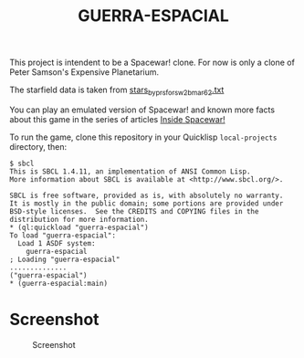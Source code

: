 #+TITLE: GUERRA-ESPACIAL

This project is intendent to be a Spacewar! clone. For now is only a clone of
Peter Samson's Expensive Planetarium.

The starfield data is taken from
[[https://www.masswerk.at/spacewar/sources/stars_by_prs_for_sw2b_mar62.txt][stars_by_prs_for_sw2b_mar62.txt]]

You can play an emulated version of Spacewar! and known more facts about this
game in the series of articles
[[https://www.masswerk.at/spacewar/inside/][Inside Spacewar!]]

To run the game, clone this repository in your Quicklisp =local-projects= directory, then:

#+BEGIN_SRC
$ sbcl
This is SBCL 1.4.11, an implementation of ANSI Common Lisp.
More information about SBCL is available at <http://www.sbcl.org/>.

SBCL is free software, provided as is, with absolutely no warranty.
It is mostly in the public domain; some portions are provided under
BSD-style licenses.  See the CREDITS and COPYING files in the
distribution for more information.
* (ql:quickload "guerra-espacial")
To load "guerra-espacial":
  Load 1 ASDF system:
    guerra-espacial
; Loading "guerra-espacial"
..............
("guerra-espacial")
* (guerra-espacial:main)
#+END_SRC

* Screenshot

#+CAPTION: Screenshot
#+NAME:   fig:sc01
[[./guerra-espacial.png]]
